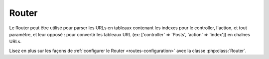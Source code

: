 Router
######

Le Router peut être utilisé pour parser les URLs en tableaux contenant les
indexes pour le controller, l'action, et tout paramètre, et leur opposé :
pour convertir les tableaux URL (ex: ['controller' => 'Posts',
'action' => 'index']) en chaînes URLs.

Lisez en plus sur les façons de
:ref:`configurer le Router <routes-configuration>` avec la classe
:php:class:`Router`.



.. meta::
    :title lang=fr: Router
    :keywords lang=fr: tableau controller,classe php,indexes,urls,configure router,paramètres
